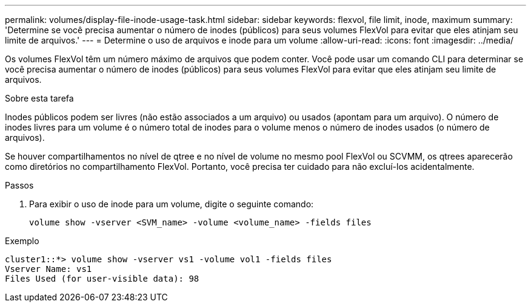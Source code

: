 ---
permalink: volumes/display-file-inode-usage-task.html 
sidebar: sidebar 
keywords: flexvol, file limit, inode, maximum 
summary: 'Determine se você precisa aumentar o número de inodes (públicos) para seus volumes FlexVol para evitar que eles atinjam seu limite de arquivos.' 
---
= Determine o uso de arquivos e inode para um volume
:allow-uri-read: 
:icons: font
:imagesdir: ../media/


[role="lead"]
Os volumes FlexVol têm um número máximo de arquivos que podem conter. Você pode usar um comando CLI para determinar se você precisa aumentar o número de inodes (públicos) para seus volumes FlexVol para evitar que eles atinjam seu limite de arquivos.

.Sobre esta tarefa
Inodes públicos podem ser livres (não estão associados a um arquivo) ou usados (apontam para um arquivo). O número de inodes livres para um volume é o número total de inodes para o volume menos o número de inodes usados (o número de arquivos).

Se houver compartilhamentos no nível de qtree e no nível de volume no mesmo pool FlexVol ou SCVMM, os qtrees aparecerão como diretórios no compartilhamento FlexVol. Portanto, você precisa ter cuidado para não excluí-los acidentalmente.

.Passos
. Para exibir o uso de inode para um volume, digite o seguinte comando:
+
[source, cli]
----
volume show -vserver <SVM_name> -volume <volume_name> -fields files
----


.Exemplo
[listing]
----
cluster1::*> volume show -vserver vs1 -volume vol1 -fields files
Vserver Name: vs1
Files Used (for user-visible data): 98
----